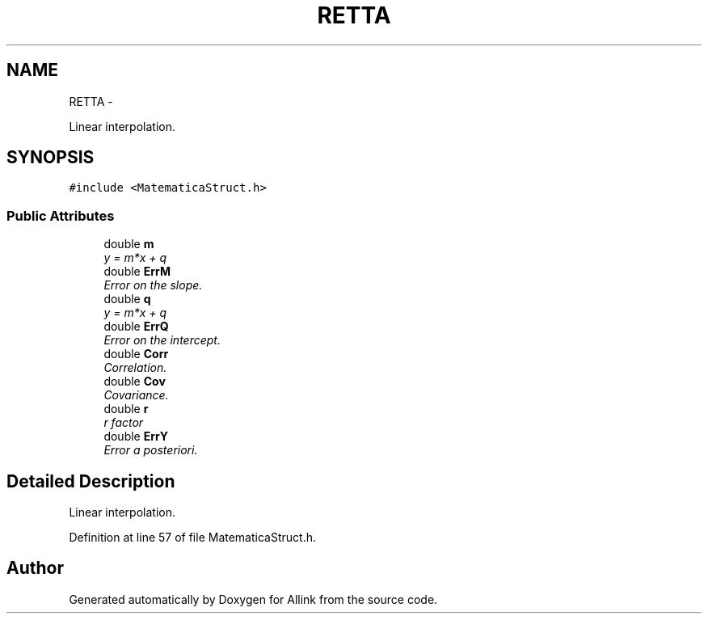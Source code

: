 .TH "RETTA" 3 "Thu Mar 27 2014" "Version v0.1" "Allink" \" -*- nroff -*-
.ad l
.nh
.SH NAME
RETTA \- 
.PP
Linear interpolation\&.  

.SH SYNOPSIS
.br
.PP
.PP
\fC#include <MatematicaStruct\&.h>\fP
.SS "Public Attributes"

.in +1c
.ti -1c
.RI "double \fBm\fP"
.br
.RI "\fIy = m*x + q \fP"
.ti -1c
.RI "double \fBErrM\fP"
.br
.RI "\fIError on the slope\&. \fP"
.ti -1c
.RI "double \fBq\fP"
.br
.RI "\fIy = m*x + q \fP"
.ti -1c
.RI "double \fBErrQ\fP"
.br
.RI "\fIError on the intercept\&. \fP"
.ti -1c
.RI "double \fBCorr\fP"
.br
.RI "\fICorrelation\&. \fP"
.ti -1c
.RI "double \fBCov\fP"
.br
.RI "\fICovariance\&. \fP"
.ti -1c
.RI "double \fBr\fP"
.br
.RI "\fIr factor \fP"
.ti -1c
.RI "double \fBErrY\fP"
.br
.RI "\fIError a posteriori\&. \fP"
.in -1c
.SH "Detailed Description"
.PP 
Linear interpolation\&. 
.PP
Definition at line 57 of file MatematicaStruct\&.h\&.

.SH "Author"
.PP 
Generated automatically by Doxygen for Allink from the source code\&.

